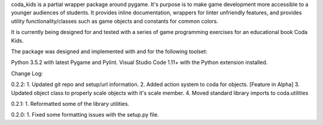 coda_kids is a partial wrapper package around pygame. It's purpose is to
make game development more accessible to a younger audiences
of students. It provides inline documentation, wrappers for linter 
unfriendly features, and provides utility functionality/classes such 
as game objects and constants for common colors.

It is currently being designed for and tested with a series of
game programming exercises for an educational book Coda Kids.

The package was designed and implemented with and for the
following toolset:

Python 3.5.2 with latest Pygame and Pylint.
Visual Studio Code 1.11+ with the Python extension installed.

Change Log:

0.2.2:
1. Updated git repo and setup/url information.
2. Added action system to coda for objects. [Feature in Alpha]
3. Updated object class to properly scale objects with it's scale member.
4. Moved standard library imports to coda.utilities


0.2.1:
1. Reformatted some of the library utilities.

0.2.0:
1. Fixed some formatting issues with the setup.py file.